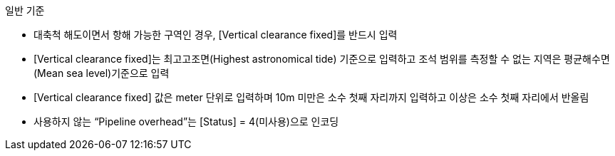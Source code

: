 // tag::PipelineOverhead[]
.일반 기준
- 대축척 해도이면서 항해 가능한 구역인 경우, [Vertical clearance fixed]를 반드시 입력
- [Vertical clearance fixed]는 최고고조면(Highest astronomical tide) 기준으로 입력하고 조석 범위를 측정할 수 없는 지역은 평균해수면(Mean sea level)기준으로 입력 
- [Vertical clearance fixed] 값은 meter 단위로 입력하며 10m 미만은 소수 첫째 자리까지 입력하고 이상은 소수 첫째 자리에서 반올림 
- 사용하지 않는 “Pipeline overhead”는 [Status] = 4(미사용)으로 인코딩
// end::PipelineOverhead[]